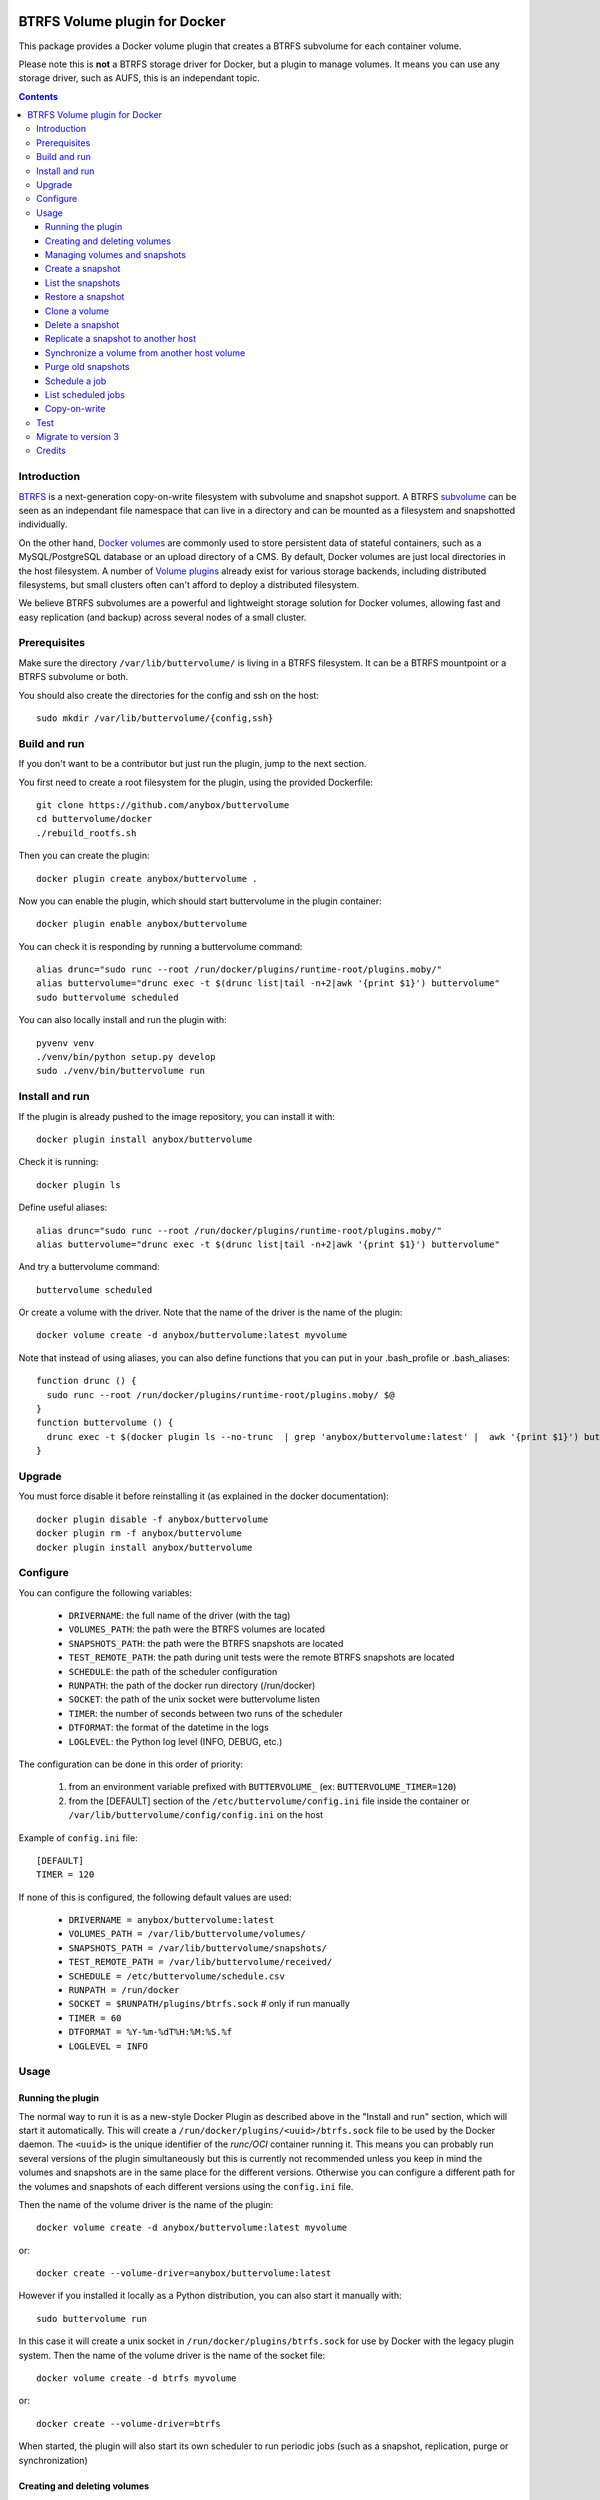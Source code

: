 .. image:: https://travis-ci.org/anybox/buttervolume.svg?branch=master
   :target: https://travis-ci.org/anybox/buttervolume
   :alt: Travis state


BTRFS Volume plugin for Docker
==============================

This package provides a Docker volume plugin that creates a BTRFS subvolume for
each container volume.

Please note this is **not** a BTRFS storage driver for Docker, but a plugin to
manage volumes. It means you can use any storage driver, such as AUFS, this is
an independant topic.

.. contents::


Introduction
************

`BTRFS <https://btrfs.wiki.kernel.org/>`_ is a next-generation copy-on-write
filesystem with subvolume and snapshot support. A BTRFS `subvolume
<https://btrfs.wiki.kernel.org/index.php/SysadminGuide#Subvolumes>`_ can be
seen as an independant file namespace that can live in a directory and can be
mounted as a filesystem and snapshotted individually.

On the other hand, `Docker volumes
<https://docs.docker.com/engine/tutorials/dockervolumes/>`_ are commonly used
to store persistent data of stateful containers, such as a MySQL/PostgreSQL
database or an upload directory of a CMS. By default, Docker volumes are just
local directories in the host filesystem.  A number of `Volume plugins
<https://docs.docker.com/engine/extend/legacy_plugins/#/volume-plugins>`_
already exist for various storage backends, including distributed filesystems,
but small clusters often can't afford to deploy a distributed filesystem.

We believe BTRFS subvolumes are a powerful and lightweight storage solution for
Docker volumes, allowing fast and easy replication (and backup) across several
nodes of a small cluster.

Prerequisites
*************

Make sure the directory ``/var/lib/buttervolume/`` is living in a BTRFS
filesystem. It can be a BTRFS mountpoint or a BTRFS subvolume or both.

You should also create the directories for the config and ssh on the host::

    sudo mkdir /var/lib/buttervolume/{config,ssh}


Build and run
*************

If you don't want to be a contributor but just run the plugin, jump to the next section.

You first need to create a root filesystem for the plugin, using the provided Dockerfile::

    git clone https://github.com/anybox/buttervolume
    cd buttervolume/docker
    ./rebuild_rootfs.sh

Then you can create the plugin::

    docker plugin create anybox/buttervolume .

Now you can enable the plugin, which should start buttervolume in the plugin
container::

    docker plugin enable anybox/buttervolume

You can check it is responding by running a buttervolume command::

    alias drunc="sudo runc --root /run/docker/plugins/runtime-root/plugins.moby/"
    alias buttervolume="drunc exec -t $(drunc list|tail -n+2|awk '{print $1}') buttervolume"
    sudo buttervolume scheduled

You can also locally install and run the plugin with::

    pyvenv venv
    ./venv/bin/python setup.py develop
    sudo ./venv/bin/buttervolume run


Install and run
***************

If the plugin is already pushed to the image repository, you can install it with::

    docker plugin install anybox/buttervolume

Check it is running::

    docker plugin ls

Define useful aliases::

    alias drunc="sudo runc --root /run/docker/plugins/runtime-root/plugins.moby/"
    alias buttervolume="drunc exec -t $(drunc list|tail -n+2|awk '{print $1}') buttervolume"

And try a buttervolume command::

    buttervolume scheduled

Or create a volume with the driver. Note that the name of the driver is the
name of the plugin::

    docker volume create -d anybox/buttervolume:latest myvolume

Note that instead of using aliases, you can also define functions that you
can put in your .bash_profile or .bash_aliases::

    function drunc () {
      sudo runc --root /run/docker/plugins/runtime-root/plugins.moby/ $@
    }
    function buttervolume () {
      drunc exec -t $(docker plugin ls --no-trunc  | grep 'anybox/buttervolume:latest' |  awk '{print $1}') buttervolume $@
    }


Upgrade
*******

You must force disable it before reinstalling it (as explained in the docker documentation)::

    docker plugin disable -f anybox/buttervolume
    docker plugin rm -f anybox/buttervolume
    docker plugin install anybox/buttervolume


Configure
*********

You can configure the following variables:

    * ``DRIVERNAME``: the full name of the driver (with the tag)
    * ``VOLUMES_PATH``: the path were the BTRFS volumes are located
    * ``SNAPSHOTS_PATH``: the path were the BTRFS snapshots are located
    * ``TEST_REMOTE_PATH``: the path during unit tests were the remote BTRFS snapshots are located
    * ``SCHEDULE``: the path of the scheduler configuration
    * ``RUNPATH``: the path of the docker run directory (/run/docker)
    * ``SOCKET``: the path of the unix socket were buttervolume listen
    * ``TIMER``: the number of seconds between two runs of the scheduler
    * ``DTFORMAT``: the format of the datetime in the logs
    * ``LOGLEVEL``: the Python log level (INFO, DEBUG, etc.)

The configuration can be done in this order of priority:

    #. from an environment variable prefixed with ``BUTTERVOLUME_`` (ex: ``BUTTERVOLUME_TIMER=120``)
    #. from the [DEFAULT] section of the ``/etc/buttervolume/config.ini`` file
       inside the container or ``/var/lib/buttervolume/config/config.ini`` on the
       host

Example of ``config.ini`` file::

    [DEFAULT]
    TIMER = 120

If none of this is configured, the following default values are used:

    * ``DRIVERNAME = anybox/buttervolume:latest``
    * ``VOLUMES_PATH = /var/lib/buttervolume/volumes/``
    * ``SNAPSHOTS_PATH = /var/lib/buttervolume/snapshots/``
    * ``TEST_REMOTE_PATH = /var/lib/buttervolume/received/``
    * ``SCHEDULE = /etc/buttervolume/schedule.csv``
    * ``RUNPATH = /run/docker``
    * ``SOCKET = $RUNPATH/plugins/btrfs.sock`` # only if run manually
    * ``TIMER = 60``
    * ``DTFORMAT = %Y-%m-%dT%H:%M:%S.%f``
    * ``LOGLEVEL = INFO``


Usage
*****

Running the plugin
------------------

The normal way to run it is as a new-style Docker Plugin as described above in
the "Install and run" section, which will start it automatically.  This will
create a ``/run/docker/plugins/<uuid>/btrfs.sock`` file to be used by the
Docker daemon. The ``<uuid>`` is the unique identifier of the `runc/OCI`
container running it.  This means you can probably run several versions of the
plugin simultaneously but this is currently not recommended unless you keep in
mind the volumes and snapshots are in the same place for the different
versions. Otherwise you can configure a different path for the volumes and
snapshots of each different versions using the ``config.ini`` file.

Then the name of the volume driver is the name of the plugin::

    docker volume create -d anybox/buttervolume:latest myvolume

or::

    docker create --volume-driver=anybox/buttervolume:latest

However if you installed it locally as a Python distribution, you can also
start it manually with::

    sudo buttervolume run

In this case it will create a unix socket in ``/run/docker/plugins/btrfs.sock``
for use by Docker with the legacy plugin system. Then the name of the volume
driver is the name of the socket file::

    docker volume create -d btrfs myvolume

or::

    docker create --volume-driver=btrfs

When started, the plugin will also start its own scheduler to run periodic jobs
(such as a snapshot, replication, purge or synchronization)


Creating and deleting volumes
-----------------------------

Once the plugin is running, whenever you create a container you can specify the
volume driver with ``docker create --volume-driver=btrfs --name <name>
<image>``.  You can also manually create a BTRFS volume with ``docker volume
create -d btrfs``. It also works with docker-compose, by specifying the
``btrfs`` driver in the ``volumes`` section of the compose file.

When you delete the volume with ``docker rm -v <container>`` or ``docker volume
rm <volume>``, the BTRFS subvolume is deleted. If you snapshotted the volume
elsewhere in the meantime, the snapshots won't be deleted.


Managing volumes and snapshots
------------------------------

When buttervolume is installed, it provides a command line tool
``buttervolume``, with the following subcommands::

    run                 Run the plugin in foreground
    snapshot            Snapshot a volume
    snapshots           List snapshots
    schedule            (un)Schedule a snapshot, replication or purge
    scheduled           List scheduled actions
    restore             Restore a snapshot (optionally to a different volume)
    clone               Clone a volume as new volume
    send                Send a snapshot to another host
    sync                Synchronise a volume from a remote host volume
    rm                  Delete a snapshot
    purge               Purge old snapshot using a purge pattern


Create a snapshot
-----------------

You can create a readonly snapshot of the volume with::

    buttervolume snapshot <volume>

The volumes are currently expected to live in ``/var/lib/buttervolume/volumes`` and
the snapshot will be created in ``/var/lib/docker/snapshots``, by appending the
datetime to the name of the volume, separated with ``@``.


List the snapshots
------------------

You can list all the snapshots::

    buttervolume snapshots

or just the snapshots corresponding to a volume with::

    buttervolume snapshots <volume>

``<volume>`` is the name of the volume, not the full path. It is expected
to live in ``/var/lib/buttervolume/volumes``.


Restore a snapshot
------------------

You can restore a snapshot as a volume. The current volume will first
be snapshotted, deleted, then replaced with the snapshot.  If you provide a
volume name instead of a snapshot, the **latest snapshot** is restored. So no
data is lost if you do something wrong. Please take care of stopping the
container before restoring a snapshot::

    buttervolume restore <snapshot>

``<snapshot>`` is the name of the snapshot, not the full path. It is expected
to live in ``/var/lib/docker/snapshots``.

By default, the volume name corresponds to the volume the snapshot was created
from. But you can optionally restore the snapshot to a different volume name by
adding the target as the second argument::

    buttervolume restore <snapshot> <volume>


Clone a volume
------------------

You can clone a volume as a new volume. The current volume will be cloned
as a new volume name given as parameter. Please take care of stopping the
container before clonning a volume::

    buttervolume clone <volume> <new_volume>

``<volume>`` is the name of the volume to be cloned, not the full path. It is expected
to live in ``/var/lib/buttervolume/volumes``.
``<new_volume>`` is the name of the new volume to be created as clone of previous one,
not the full path. It is expected to be created in ``/var/lib/buttervolume/volumes``.


Delete a snapshot
-----------------

You can delete a snapshot with::

    buttervolume rm <snapshot>

``<snapshot>`` is the name of the snapshot, not the full path. It is expected
to live in ``/var/lib/docker/snapshots``.


Replicate a snapshot to another host
------------------------------------

You can incrementally send snapshots to another host, so that data is
replicated to several machines, allowing to quickly move a stateful docker
container to another host. The first snapshot is first sent as a whole, then
the next snapshots are used to only send the difference between the current one
and the previous one. This allows to replicate snapshots very often without
consuming a lot of bandwith or disk space::

    buttervolume send <host> <snapshot>

``<snapshot>`` is the name of the snapshot, not the full path. It is expected
to live in ``/var/lib/docker/snapshots`` and is replicated to the same path on
the remote host.


``<host>`` is the hostname or IP address of the remote host. The snapshot is
currently sent using BTRFS send/receive through ssh. This requires that ssh
keys be present and already authorized on the target host (under ``/var/lib/buttervolume/ssh``), and that the
``StrictHostKeyChecking no`` option be enabled in ``/var/lib/buttervolume/ssh/config`` on local host.

Please note you have to restart you docker daemons each time you change ssh configuration.


Synchronize a volume from another host volume
---------------------------------------------

You can receive data from a remote volume, so in case there is a volume on
the remote host with the **same name**, it will get new and most recent data
from the distantant volume and replace in the local volume. Before running the
``rsync`` command a snapshot is made on the locale machine to manage recovery::

    buttervolume sync <volume> <host1> [<host2>][...]

The intent is to synchronize a volume between multi hosts on running
containers, so you should schedule that action on each nodes from all remote
hosts.

.. note::

   As we are pulling data from multiple hosts we never remove data, consider
   removing scheduled actions before removing data on each hosts.

.. warning::

   Make sure your application is able to handle such synchronisation


Purge old snapshots
-------------------

You can purge old snapshot corresponding to the specified volume, using a retention pattern::

    buttervolume purge <pattern> <volume>

If you're unsure whether you retention pattern is correct, you can run the
purge with the ``--dryrun`` option, to inspect what snapshots would be deleted,
without deleting them::

    buttervolume purge --dryrun <pattern> <volume>

``<volume>`` is the name of the volume, not the full path. It is expected
to live in ``/var/lib/buttervolume/volumes``.

``<pattern>`` is the snapshot retention pattern. It is a semicolon-separated
list of time length specifiers with a unit. Units can be ``m`` for minutes,
``h`` for hours, ``d`` for days, ``w`` for weeks, ``y`` for years. The pattern
should have at least 2 items.

Here are a few examples of retention patterns:

- ``4h:1d:2w:2y``
    Keep all snapshots in the last four hours, then keep only one snapshot
    every four hours during the first day, then one snapshot per day during
    the first two weeks, then one snapshot every two weeks during the first
    two years, then delete everything after two years.

- ``4h:1w``
    keep all snapshots during the last four hours, then one snapshot every
    four hours during the first week, then delete older snapshots.

- ``2h:2h``
    keep all snapshots during the last two hours, then delete older snapshots.


Schedule a job
--------------

You can schedule a periodic job, such as a snapshot, a replication, a
synchronization or a purge. The schedule it self is stored in
``/etc/buttervolume/schedule.csv``.

**Schedule a snapshot** of a volume every 60 minutes::

    buttervolume schedule snapshot 60 <volume>

Remove the same schedule by specifying a timer of 0 min::

    buttervolume schedule snapshot 0 <volume>

**Schedule a replication** of volume ``foovolume`` to ``remote_host``::

    buttervolume schedule replicate:remote_host 3600 foovolume

Remove the same schedule::

    buttervolume schedule replicate:remote_host 0 foovolume

**Schedule a purge** every hour of the snapshots of volume ``foovolume``, but
keep all the snapshots in the last 4 hours, then only one snapshot every 4
hours during the first week, then one snapshot every week during one year, then
delete all snapshots after one year::

    buttervolume schedule purge:4h:1w:1y 60 foovolume

Remove the same schedule::

    buttervolume schedule purge:4h:1w:1y 0 foovolume

Using the right combination of snapshot schedule timer, purge schedule timer
and purge retention pattern, you can create you own backup strategy, from the
simplest ones to more elaborate ones. A common one is the following::

    buttervolume schedule snapshot 1440 <volume>
    buttervolume schedule purge:1d:4w:1y 1440 <volume>

It should create a snapshot every day, then purge snapshots everydays while
keeping all snapshots in the last 24h, then one snapshot per day during one
month, then one snapshot per month during only one year.

**Schedule a syncrhonization** of volume ``foovolume`` from ``remote_host1``
abd ``remote_host2``::

    buttervolume schedule synchronize:remote_host1,remote_host2 60 foovolume

Remove the same schedule::

    buttervolume schedule synchronize:remote_host1,remote_host2 0 foovolume


List scheduled jobs
-------------------

You can list all the scheduled job with::

    buttervolume scheduled

It will display the schedule in the same format used for adding the schedule,
which is convenient to remove an existing schedule or add a similar one.


Copy-on-write
-------------

Copy-On-Write is disabled by default.

Why disabling copy-on-write? If your docker volume stores databases such as
PostgreSQL or MariaDB, the copy-on-write feature may hurt performance a lot.
The good news is that disabling copy-on-write does not prevent from doing
snaphots, so we get the best of both world: good performances with the ability
to do snapshots.


Test
****

If your volumes directory is a BTRFS partition or volume, tests can be run
with::

    sudo SSH_PORT=22 python3 setup.py test

22 being the port of your running ssh server with authorized key,
or using and testing the docker image (with python >= 3.5)::

    docker build -t anybox/buttervolume docker/
    sudo docker run -it --rm --privileged \
      -v /var/lib/docker:/var/lib/docker \
      -v "$PWD":/usr/src/buttervolume \
      -w /usr/src/buttervolume \
      anybox/buttervolume test

If you have no BTRFS partitions or volumes you can setup a virtual partition
in a file as follows (tested on Debian 8):

Setup BTRFS virtual partition::

    sudo qemu-img create /var/lib/docker/btrfs.img 10G
    sudo mkfs.btrfs /var/lib/docker/btrfs.img

.. note::

   you can ignore the error, in fact the new FS is formatted

Mount the partition somewhere temporarily to create 3 new BTRFS subvolumes::

    sudo -s
    mkdir /tmp/btrfs_mount_point
    mount -o loop /var/lib/docker/btrfs.img /tmp/btrfs_mount_point/
    btrfs subvolume create /tmp/btrfs_mount_point/snapshots
    btrfs subvolume create /tmp/btrfs_mount_point/volumes
    btrfs subvolume create /tmp/btrfs_mount_point/received
    umount /tmp/btrfs_mount_point/
    rm -r /tmp/btrfs_mount_point/

Stop docker, create required mount point and restart docker::

    systemctl stop docker
    mkdir -p /var/lib/buttervolume/volumes
    mkdir -p /var/lib/docker/snapshots
    mkdir -p /var/lib/docker/received
    mount -o loop,subvol=volumes /var/lib/docker/btrfs.img /var/lib/buttervolume/volumes
    mount -o loop,subvol=snapshots /var/lib/docker/btrfs.img /var/lib/buttervolume/snapshots
    mount -o loop,subvol=received /var/lib/docker/btrfs.img /var/lib/buttervolume/received
    systemctl start docker

Once you are done with your test, you can unmount those volumes and you will
find back your previous docker volumes::


    systemctl stop docker
    umount /var/lib/buttervolume/volumes
    umount /var/lib/docker/snapshots
    umount /var/lib/docker/received
    systemctl start docker
    rm /var/lib/docker/btrfs.img


Migrate to version 3
********************

If you're currently using Buttervolume 1.x or 2.0 in production, you must
carefully follow the guidelines below to migrate to version 3.

First copy the ssh and config files and disable the scheduler::

    sudo -s
    docker cp buttervolume_plugin_1:/etc/buttervolume /var/lib/buttervolume/config
    docker cp buttervolume_plugin_1:/root/.ssh /var/lib/buttervolume/ssh
    mv /var/lib/buttervolume/config/schedule.csv /var/lib/buttervolume/config/schedule.csv.disabled

Then stop all your containers, excepted buttervolume

Now snapshot and delete all your volumes::

    volumes=$(docker volume ls -f driver=btrfs --format "{{.Name}}")
    # or: # volumes=$(docker volume ls -f driver=btrfs|tail -n+2|awk '{print $2}')
    echo $volumes
    for v in $volumes; do docker exec buttervolume_plugin_1 buttervolume snapshot $v; done
    for v in $volumes; do docker volume rm $v; done

Then stop the buttervolume container, **remove the old btrfs.sock file**, and
restart docker::

    docker stop buttervolume_plugin_1
    docker rm -v buttervolume_plugin_1
    rm /run/docker/plugins/btrfs.sock
    systemctl stop docker

If you were using Buttervolume 1.x, you must move your snapshots to the new location::

    mkdir /var/lib/buttervolume/snapshots
    cd /var/lib/docker/snapshots
    for i in *; do btrfs subvolume snapshot -r $i /var/lib/buttervolume/snapshots/$i; done

Restore /var/lib/docker/volumes as the original folder::

    cd /var/lib/docker
    mkdir volumes.new
    mv volumes/* volumes.new/
    umount volumes  # if this was a mounted btrfs subvolume
    mv volumes.new/* volumes/
    rmdir volumes.new
    systemctl start docker

Change your volume configurations (in your compose files) to use the new
``anybox/buttervolume:latest`` driver name instead of ``btrfs``

Then start the new buttervolume 3.x as a managed plugin and check it is started::

    docker plugin install anybox/buttervolume:latest
    docker plugin ls

Then recreate all your volumes with the new driver and restore them from the snapshots::

    for v in $volumes; do docker volume create -d anybox/buttervolume:latest $v; done
    alias drunc="sudo runc --root /run/docker/plugins/runtime-root/plugins.moby/"
    alias buttervolume="drunc exec -t $(drunc list|tail -n+2|awk '{print $1}') buttervolume"
    # WARNING : check the the volume you will restore are the correct ones
    for v in $volumes; do buttervolume restore $v; done

Then restart your containers, check they are ok with the correct data.

Reenable the schedule::

    mv /var/lib/buttervolume/config/schedule.csv.disabled /var/lib/buttervolume/config/schedule.csv

Credits
*******

- Christophe Combelles
- Pierre Verkest
- Marcelo Ochoa


